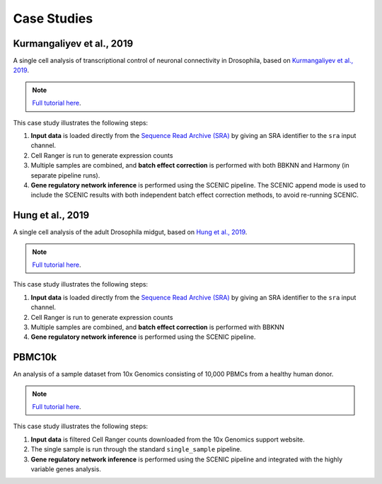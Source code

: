 Case Studies
=============


Kurmangaliyev et al., 2019
--------------------------

A single cell analysis of transcriptional control of neuronal connectivity in Drosophila,
based on `Kurmangaliyev et al., 2019 <https://elifesciences.org/articles/50822>`_.

.. note:: `Full tutorial here <https://vsn-pipelines-examples.readthedocs.io/en/latest/Kurmangaliyev.html>`_.

This case study illustrates the following steps:

1. **Input data** is loaded directly from the `Sequence Read Archive (SRA) <https://www.ncbi.nlm.nih.gov/sra>`_ by giving an SRA identifier to the ``sra`` input channel.
2. Cell Ranger is run to generate expression counts
3. Multiple samples are combined, and **batch effect correction** is performed with both BBKNN and Harmony (in separate pipeline runs).
4. **Gene regulatory network inference** is performed using the SCENIC pipeline. The SCENIC append mode is used to include the SCENIC results with both independent batch effect correction methods, to avoid re-running SCENIC.


Hung et al., 2019
-----------------

A single cell analysis of the adult Drosophila midgut, based on
`Hung et al., 2019 <https://vsn-pipelines-examples.readthedocs.io/en/latest/PBMC10k.html>`_.

.. note:: `Full tutorial here <https://vsn-pipelines-examples.readthedocs.io/en/latest/Hung.html>`_.

This case study illustrates the following steps:

1. **Input data** is loaded directly from the `Sequence Read Archive (SRA) <https://www.ncbi.nlm.nih.gov/sra>`_ by giving an SRA identifier to the ``sra`` input channel.
2. Cell Ranger is run to generate expression counts
3. Multiple samples are combined, and **batch effect correction** is performed with BBKNN
4. **Gene regulatory network inference** is performed using the SCENIC pipeline.


PBMC10k
-------

An analysis of a sample dataset from 10x Genomics consisting of 10,000 PBMCs from a healthy human donor.

.. note:: `Full tutorial here <https://vsn-pipelines-examples.readthedocs.io/en/latest/PBMC10k.html>`_.

This case study illustrates the following steps:

1. **Input data** is filtered Cell Ranger counts downloaded from the 10x Genomics support website.
2. The single sample is run through the standard ``single_sample`` pipeline.
3. **Gene regulatory network inference** is performed using the SCENIC pipeline and integrated with the highly variable genes analysis.

